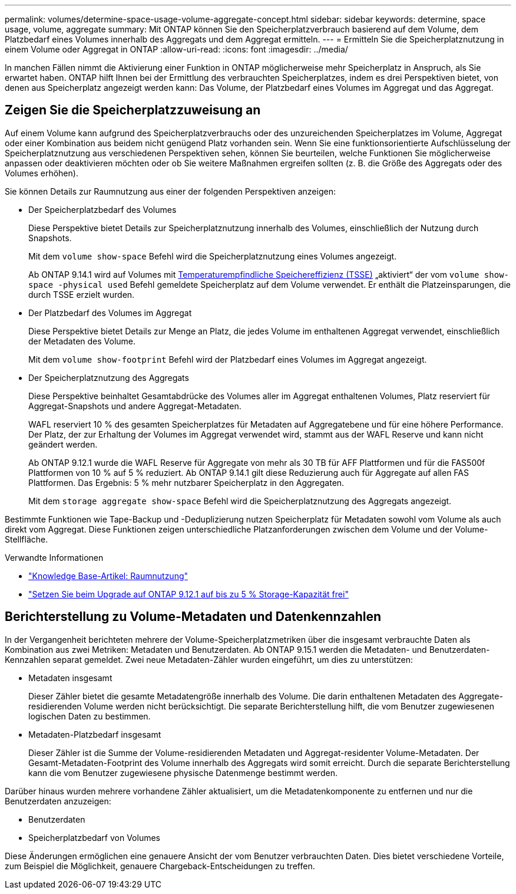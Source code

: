 ---
permalink: volumes/determine-space-usage-volume-aggregate-concept.html 
sidebar: sidebar 
keywords: determine, space usage, volume, aggregate 
summary: Mit ONTAP können Sie den Speicherplatzverbrauch basierend auf dem Volume, dem Platzbedarf eines Volumes innerhalb des Aggregats und dem Aggregat ermitteln. 
---
= Ermitteln Sie die Speicherplatznutzung in einem Volume oder Aggregat in ONTAP
:allow-uri-read: 
:icons: font
:imagesdir: ../media/


[role="lead"]
In manchen Fällen nimmt die Aktivierung einer Funktion in ONTAP möglicherweise mehr Speicherplatz in Anspruch, als Sie erwartet haben. ONTAP hilft Ihnen bei der Ermittlung des verbrauchten Speicherplatzes, indem es drei Perspektiven bietet, von denen aus Speicherplatz angezeigt werden kann: Das Volume, der Platzbedarf eines Volumes im Aggregat und das Aggregat.



== Zeigen Sie die Speicherplatzzuweisung an

Auf einem Volume kann aufgrund des Speicherplatzverbrauchs oder des unzureichenden Speicherplatzes im Volume, Aggregat oder einer Kombination aus beidem nicht genügend Platz vorhanden sein. Wenn Sie eine funktionsorientierte Aufschlüsselung der Speicherplatznutzung aus verschiedenen Perspektiven sehen, können Sie beurteilen, welche Funktionen Sie möglicherweise anpassen oder deaktivieren möchten oder ob Sie weitere Maßnahmen ergreifen sollten (z. B. die Größe des Aggregats oder des Volumes erhöhen).

Sie können Details zur Raumnutzung aus einer der folgenden Perspektiven anzeigen:

* Der Speicherplatzbedarf des Volumes
+
Diese Perspektive bietet Details zur Speicherplatznutzung innerhalb des Volumes, einschließlich der Nutzung durch Snapshots.

+
Mit dem `volume show-space` Befehl wird die Speicherplatznutzung eines Volumes angezeigt.

+
Ab ONTAP 9.14.1 wird auf Volumes mit xref:enable-temperature-sensitive-efficiency-concept.html[Temperaturempfindliche Speichereffizienz (TSSE)] „aktiviert“ der vom `volume show-space -physical used` Befehl gemeldete Speicherplatz auf dem Volume verwendet. Er enthält die Platzeinsparungen, die durch TSSE erzielt wurden.

* Der Platzbedarf des Volumes im Aggregat
+
Diese Perspektive bietet Details zur Menge an Platz, die jedes Volume im enthaltenen Aggregat verwendet, einschließlich der Metadaten des Volume.

+
Mit dem `volume show-footprint` Befehl wird der Platzbedarf eines Volumes im Aggregat angezeigt.

* Der Speicherplatznutzung des Aggregats
+
Diese Perspektive beinhaltet Gesamtabdrücke des Volumes aller im Aggregat enthaltenen Volumes, Platz reserviert für Aggregat-Snapshots und andere Aggregat-Metadaten.

+
WAFL reserviert 10 % des gesamten Speicherplatzes für Metadaten auf Aggregatebene und für eine höhere Performance. Der Platz, der zur Erhaltung der Volumes im Aggregat verwendet wird, stammt aus der WAFL Reserve und kann nicht geändert werden.

+
Ab ONTAP 9.12.1 wurde die WAFL Reserve für Aggregate von mehr als 30 TB für AFF Plattformen und für die FAS500f Plattformen von 10 % auf 5 % reduziert. Ab ONTAP 9.14.1 gilt diese Reduzierung auch für Aggregate auf allen FAS Plattformen. Das Ergebnis: 5 % mehr nutzbarer Speicherplatz in den Aggregaten.

+
Mit dem `storage aggregate show-space` Befehl wird die Speicherplatznutzung des Aggregats angezeigt.



Bestimmte Funktionen wie Tape-Backup und -Deduplizierung nutzen Speicherplatz für Metadaten sowohl vom Volume als auch direkt vom Aggregat. Diese Funktionen zeigen unterschiedliche Platzanforderungen zwischen dem Volume und der Volume-Stellfläche.

.Verwandte Informationen
* link:https://kb.netapp.com/Advice_and_Troubleshooting/Data_Storage_Software/ONTAP_OS/Space_Usage["Knowledge Base-Artikel: Raumnutzung"^]
* link:https://www.netapp.com/blog/free-up-storage-capacity-upgrade-ontap/["Setzen Sie beim Upgrade auf ONTAP 9.12.1 auf bis zu 5 % Storage-Kapazität frei"^]




== Berichterstellung zu Volume-Metadaten und Datenkennzahlen

In der Vergangenheit berichteten mehrere der Volume-Speicherplatzmetriken über die insgesamt verbrauchte Daten als Kombination aus zwei Metriken: Metadaten und Benutzerdaten. Ab ONTAP 9.15.1 werden die Metadaten- und Benutzerdaten-Kennzahlen separat gemeldet. Zwei neue Metadaten-Zähler wurden eingeführt, um dies zu unterstützen:

* Metadaten insgesamt
+
Dieser Zähler bietet die gesamte Metadatengröße innerhalb des Volume. Die darin enthaltenen Metadaten des Aggregate-residierenden Volume werden nicht berücksichtigt. Die separate Berichterstellung hilft, die vom Benutzer zugewiesenen logischen Daten zu bestimmen.

* Metadaten-Platzbedarf insgesamt
+
Dieser Zähler ist die Summe der Volume-residierenden Metadaten und Aggregat-residenter Volume-Metadaten. Der Gesamt-Metadaten-Footprint des Volume innerhalb des Aggregats wird somit erreicht. Durch die separate Berichterstellung kann die vom Benutzer zugewiesene physische Datenmenge bestimmt werden.



Darüber hinaus wurden mehrere vorhandene Zähler aktualisiert, um die Metadatenkomponente zu entfernen und nur die Benutzerdaten anzuzeigen:

* Benutzerdaten
* Speicherplatzbedarf von Volumes


Diese Änderungen ermöglichen eine genauere Ansicht der vom Benutzer verbrauchten Daten. Dies bietet verschiedene Vorteile, zum Beispiel die Möglichkeit, genauere Chargeback-Entscheidungen zu treffen.

